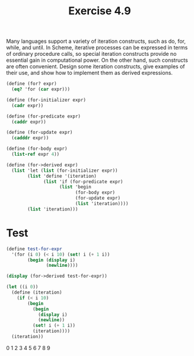 #+Title: Exercise 4.9

Many languages support a variety of iteration constructs, such as do, for, while, and until. In Scheme, iterative processes can be expressed in terms of ordinary procedure calls, so special iteration constructs provide no essential gain in computational power. On the other hand, such constructs are often convenient. Design some iteration constructs, give examples of their use, and show how to implement them as derived expressions.

#+BEGIN_SRC scheme :session 4-9
  (define (for? expr)
    (eq? 'for (car expr)))

  (define (for-initializer expr)
    (cadr expr))

  (define (for-predicate expr)
    (caddr expr))

  (define (for-update expr)
    (cadddr expr))

  (define (for-body expr)
    (list-ref expr 4))

  (define (for->derived expr)
    (list 'let (list (for-initializer expr))
          (list 'define '(iteration)
                (list 'if (for-predicate expr)
                      (list 'begin
                            (for-body expr)
                            (for-update expr)
                            (list 'iteration))))
          (list 'iteration)))
#+END_SRC

* Test
#+BEGIN_SRC scheme :session 4-9 :results output code :exports both
  (define test-for-expr
    '(for (i 0) (< i 10) (set! i (+ 1 i))
          (begin (display i)
                 (newline))))

  (display (for->derived test-for-expr))
#+END_SRC

#+RESULTS:
#+BEGIN_SRC scheme :results output raw :exports both
  (let ((i 0))
    (define (iteration)
      (if (< i 10)
          (begin
            (begin
              (display i)
              (newline))
            (set! i (+ 1 i))
            (iteration))))
    (iteration))
#+END_SRC

#+RESULTS:
0
1
2
3
4
5
6
7
8
9
